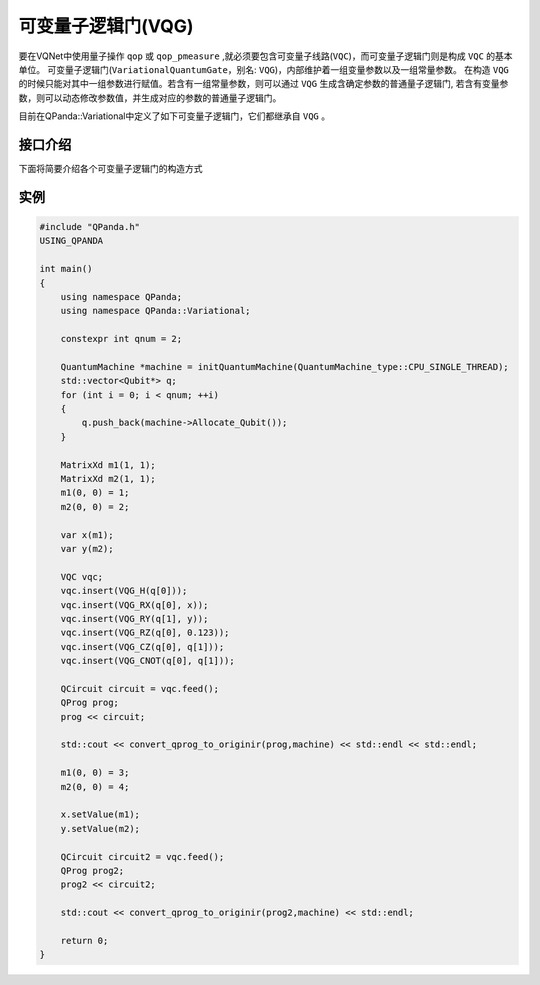 可变量子逻辑门(VQG)
======================
要在VQNet中使用量子操作 ``qop`` 或 ``qop_pmeasure`` ,就必须要包含可变量子线路(``VQC``)，而可变量子逻辑门则是构成 ``VQC`` 的基本单位。 可变量子逻辑门(``VariationalQuantumGate``，别名: ``VQG``)，内部维护着一组变量参数以及一组常量参数。
在构造 ``VQG`` 的时候只能对其中一组参数进行赋值。若含有一组常量参数，则可以通过 ``VQG`` 生成含确定参数的普通量子逻辑门, 若含有变量参数，则可以动态修改参数值，并生成对应的参数的普通量子逻辑门。

目前在QPanda::Variational中定义了如下可变量子逻辑门，它们都继承自 ``VQG`` 。

.. list-table::

    * - VQG                                        
      - 别名                              
    * - VariationalQuantumGate_H
      - VQG_H
    * - VariationalQuantumGate_RX
      - VQG_RX 
    * - VariationalQuantumGate_RY
      - VQG_RY  
    * - VariationalQuantumGate_RZ
      - VQG_RZ  
	* - VariationalQuantumGate_CNOT
      - VQG_CNOT  
	* - VariationalQuantumGate_CZ
      - VQG_CZ  

接口介绍
-----------------

.. cpp:class:: VariationalQuantumGate

   .. cpp:function:: VariationalQuantumGate()

        **功能**
            构造函数。
        **参数**
            无

   .. cpp:function:: size_t n_var()
      
        **功能**
            该可变量子逻辑门内部变量个数。
        **参数**
            无
        **返回值**
            变量个数。

   .. cpp:function:: std::vector<var>& get_vars()

        **功能**      
            获取该可变量子逻辑门内部变量。
        **参数**
            无
        **返回值**
            该可变量子逻辑门内部变量。

   .. cpp:function:: std::vector<double>& get_constants()
      
        **功能**
            获取该可变量子逻辑门内部常量。
        **参数**
            无
        **返回值**
            该可变量子逻辑门内部常量。

   .. cpp:function:: int var_pos(var _var)

        **功能**      
            获取变量在该可变量子逻辑门内部索引。
        **参数**
            - _var 变量
        **返回值**
            内部索引，如果不存在返回-1。

   .. cpp:function:: virtual QGate feed() const = 0
      
        **功能**
            实例化 ``QGate`` 。
        **参数**
            无
        **返回值**
            普通量子逻辑门。

   .. cpp:function:: virtual QGate feed(std::map<size_t, double> offset) const

        **功能**      
            通过指定偏移来实例化 ``QGate`` 。
        **参数**
            - offset 变量对应的偏移映射
        **返回值**
            普通量子逻辑门。

   .. virtual std::shared_ptr<VariationalQuantumGate> copy() = 0
      
        **功能**
            获取当前可变逻辑门的一份拷贝。
        **参数**
            无
        **返回值**
            当前可变逻辑门的一份拷贝。

下面将简要介绍各个可变量子逻辑门的构造方式

.. cpp:class:: VariationalQuantumGate_H

   .. cpp:function:: VariationalQuantumGate_H(Qubit* q)

        **功能**
            H门构造函数。
        **参数**
            - q 目标比特 

.. cpp:class:: VariationalQuantumGate_RX

   .. cpp:function:: VariationalQuantumGate_RX(Qubit* q, var _var)

        **功能**
            RX门构造函数。
        **参数**
            - q 目标比特 
            - _var 参数变量

   .. cpp:function:: VariationalQuantumGate_RX(Qubit* q, double angle)

        **功能**
            RX门构造函数。
        **参数**
            - q 目标比特 
            - angle 参数

.. cpp:class:: VariationalQuantumGate_RY

   .. cpp:function:: VariationalQuantumGate_RY(Qubit* q, var _var)

        **功能**
            RY门构造函数。
        **参数**
            - q 目标比特 
            - _var 参数变量

   .. cpp:function:: VariationalQuantumGate_RY(Qubit* q, double angle)

        **功能**
            RY门构造函数。
        **参数**
            - q 目标比特 
            - angle 参数

.. cpp:class:: VariationalQuantumGate_RZ

   .. cpp:function:: VariationalQuantumGate_RZ(Qubit* q, var _var)

        **功能**
            RZ门构造函数。
        **参数**
            - q 目标比特 
            - _var 参数变量

   .. cpp:function:: VariationalQuantumGate_RZ(Qubit* q, double angle)

        **功能**
            RZ门构造函数。
        **参数**
            - q 目标比特 
            - angle 参数

.. cpp:class:: VariationalQuantumGate_CZ

   .. cpp:function:: VariationalQuantumGate_CZ(Qubit* q1, Qubit* q2)

        **功能**
            CZ门构造函数。
        **参数**
            - q1 控制比特 
            - q2 目标比特

.. cpp:class:: VariationalQuantumGate_CNOT

   .. cpp:function:: VariationalQuantumGate_CNOT(Qubit* q1, Qubit* q2)

        **功能**
            CNOT门构造函数。
        **参数**
            - q1 控制比特 
            - q2 目标比特

实例
----------

.. code-block:: cpp

    #include "QPanda.h"
    USING_QPANDA

    int main()
    {
        using namespace QPanda;
        using namespace QPanda::Variational;

        constexpr int qnum = 2;

        QuantumMachine *machine = initQuantumMachine(QuantumMachine_type::CPU_SINGLE_THREAD);
        std::vector<Qubit*> q;
        for (int i = 0; i < qnum; ++i)
        {
            q.push_back(machine->Allocate_Qubit());
        }

        MatrixXd m1(1, 1);
        MatrixXd m2(1, 1);
        m1(0, 0) = 1;
        m2(0, 0) = 2;

        var x(m1);
        var y(m2);

        VQC vqc;
        vqc.insert(VQG_H(q[0]));
        vqc.insert(VQG_RX(q[0], x));
        vqc.insert(VQG_RY(q[1], y));
        vqc.insert(VQG_RZ(q[0], 0.123));
        vqc.insert(VQG_CZ(q[0], q[1]));
        vqc.insert(VQG_CNOT(q[0], q[1]));

        QCircuit circuit = vqc.feed();
        QProg prog;
        prog << circuit;

        std::cout << convert_qprog_to_originir(prog,machine) << std::endl << std::endl;

        m1(0, 0) = 3;
        m2(0, 0) = 4;

        x.setValue(m1);
        y.setValue(m2);

        QCircuit circuit2 = vqc.feed();
        QProg prog2;
        prog2 << circuit2;

        std::cout << convert_qprog_to_originir(prog2,machine) << std::endl;

        return 0;
    }

.. image:: images/VQG_Example.png